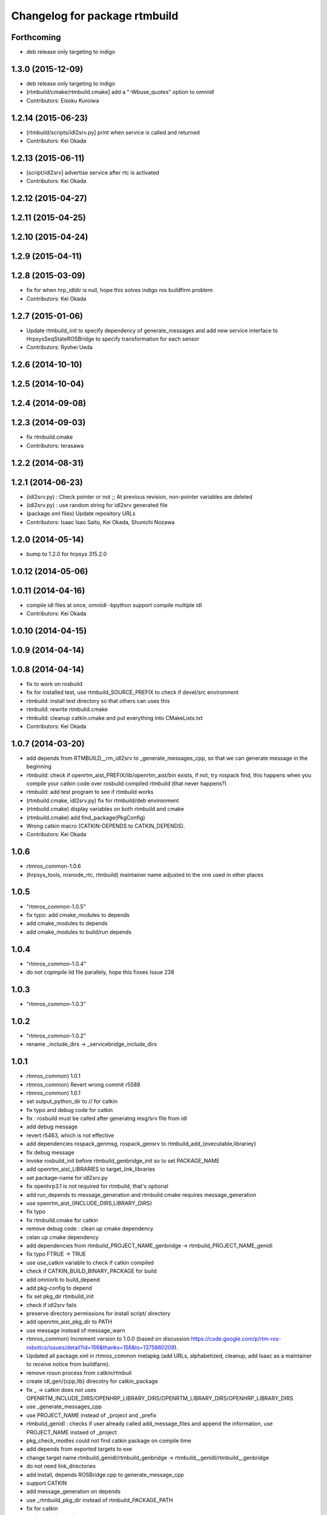 ^^^^^^^^^^^^^^^^^^^^^^^^^^^^^^
Changelog for package rtmbuild
^^^^^^^^^^^^^^^^^^^^^^^^^^^^^^

Forthcoming
-----------
* deb release only targeting to indigo

1.3.0 (2015-12-09)
------------------
* deb release only targeting to indigo

* [rtmbuild/cmake/rtmbuild.cmake] add a "-Wbuse_quotes" option to omniidl
* Contributors: Eisoku Kuroiwa

1.2.14 (2015-06-23)
-------------------
* [rtmbuild/scripts/idl2srv.py] print when service is called and returned
* Contributors: Kei Okada

1.2.13 (2015-06-11)
-------------------
* [script/idl2srv] advertise service after rtc is activated
* Contributors: Kei Okada

1.2.12 (2015-04-27)
-------------------

1.2.11 (2015-04-25)
-------------------

1.2.10 (2015-04-24)
-------------------

1.2.9 (2015-04-11)
------------------

1.2.8 (2015-03-09)
------------------
* fix for when hrp_idldir is null, hope this solves indigo ros buildfirm problem
* Contributors: Kei Okada

1.2.7 (2015-01-06)
------------------
* Update rtmbuild_init to specify dependency of generate_messages and
  add new service interface to HrpsysSeqStateROSBridge to specify transformation
  for each sensor
* Contributors: Ryohei Ueda

1.2.6 (2014-10-10)
------------------

1.2.5 (2014-10-04)
------------------

1.2.4 (2014-09-08)
------------------

1.2.3 (2014-09-03)
------------------
* fix rtmbuild.cmake
* Contributors: terasawa

1.2.2 (2014-08-31)
------------------

1.2.1 (2014-06-23)
------------------
* (idl2srv.py) : Check pointer or not ;; At previous revision, non-pointer variables are deleted
* (idl2srv.py) : use random string for idl2srv generated file
* (package.xml files) Update repository URLs
* Contributors: Isaac Isao Saito, Kei Okada, Shunichi Nozawa

1.2.0 (2014-05-14)
------------------

* bump to 1.2.0 for hrpsys 315.2.0

1.0.12 (2014-05-06)
-------------------

1.0.11 (2014-04-16)
-------------------
* compile idl files at once, omniidl -bpython support compile multiple idl
* Contributors: Kei Okada

1.0.10 (2014-04-15)
-------------------

1.0.9 (2014-04-14)
------------------

1.0.8 (2014-04-14)
------------------
* fix to work on rosbuild
* fix for installed test, use rtmbuild_SOURCE_PREFIX to check if devel/src environment
* rtmbuild: install test directory so that others can uses this
* rtmbuild: rewrite rtmbulid.cmake
* rtmbuild: cleanup catkin.cmake and put everything into CMakeLists.txt
* Contributors: Kei Okada

1.0.7 (2014-03-20)
------------------
* add depends from RTMBUILD__rm_idl2srv to _generate_messages_cpp, so that we can generate message in the beginning
* rtmbuild: check if openrtm_aist_PREFIX/lib/openrtm_aist/bin exists, if not, try rospack find, this happens when you compile your catkin code over rosbuild compiled rtmbuild (that never happens?)
* rtmbuild: add test program to see if rtmbuild works
* (rtmbuild.cmake, idl2srv.py) fix for rtmbuild/deb environment
* (rtmbuild.cmake) display variables on both rtmbuild and cmake
* (rtmbuild.cmake) add find_package(PkgConfig)
* Wrong catkin macro (CATKIN-DEPENDS to CATKIN_DEPENDS).
* Contributors: Kei Okada

1.0.6
-----
* rtmros_common-1.0.6
* (hrpsys_tools, rosnode_rtc, rtmbuild) maintainer name adjusted to the one used in other places

1.0.5
-----
* "rtmros_common-1.0.5"
* fix typo: add cmake_modules to depends
* add cmake_modules to depends
* add cmake_modules to build/run depends

1.0.4
-----
* "rtmros_common-1.0.4"
* do not copmpile ild file parallely, hope this fixxes Issue 238

1.0.3
-----
* "rtmros_common-1.0.3"

1.0.2
-----
* "rtmros_common-1.0.2"
* rename _include_dirs -> _servicebridge_include_dirs

1.0.1
-----
* rtmros_common) 1.0.1
* rtmros_common) Revert wrong commit r5588
* rtmros_common) 1.0.1
* set output_python_dir to // for catkin
* fix typo and debug code for catkin
* fix : rosbuild must be called after generatng msg/srv file from idl
* add debug message
* revert r5463, which is not effective
* add dependencies rospack_genmsg, rospack_gensrv to rtmbuild_add_{executable,librariey}
* fix debug message
* invoke rosbuild_init before rtmbuild_genbridge_init so to set PACKAGE_NAME
* add openrtm_aist_LIBRARIES to target_link_libraries
* set package-name for idl2srv.py
* fix openhrp3.1 is not required for rtmbuild, that's optional
* add run_depends to message_generation and rtmbuild.cmake requires message_generation
* use openrtm_aist_{INCLUDE_DIRS,LIBRARY_DIRS}
* fix typo
* fix rtmbuild.cmake for catkin
* remove debug code : clean up cmake dependency
* celan up cmake dependency
* add dependencies from rtmbulid_PROJECT_NAME_genbridge -> rtmbuild_PROJECT_NAME_genidl
* fix typo FTRUE -> TRUE
* use use_catkin variable to check if catkin compiled
* check if CATKIN_BUILD_BINARY_PACKAGE for build
* add omniorb to build_depend
* add pkg-config to depend
* fix set pkg_dir rtmbuild_init
* check if idl2srv fails
* preserve directory permissions for install script/ directory
* add openrtm_aist_pkg_dir to PATH
* use message instead of message_warn
* rtmros_common) Increment version to 1.0.0 (based on discussion https://code.google.com/p/rtm-ros-robotics/issues/detail?id=156&thanks=156&ts=1375860209).
* Updated all package.xml in rtmros_common metapkg (add URLs, alphabetized, cleanup, add Isaac as a maintainer to receive notice from buildfarm).
* remove rosun process from catkin/rtmbuil
* create idl_gen/{cpp,lib} direcotry for catkin_package
* fix _ ->  catkin does not uses OPENRTM_INCLUDE_DIRS/OPENHRP_LIBRARY_DIRS/OPENRTM_LIBRARY_DIRS/OPENHRP_LIBRARY_DIRS
* use _generate_messages_cpp
* use PROJECT_NAME instead of _project and _prefix
* rtmbulid_genidl : checks if user already called add_message_files and append the information, use PROJECT_NAME instaed of _project
* pkg_check_modles could not find catkin package on compile time
* add depends from exported targets to exe
* change target name rtmbuild_genidl/rtmbuild_genbridge -> rtmbuild__genidl/rtmbuild__genbridge
* do not need link_directories
* add install, depends ROSBridge.cpp to generate_message_cpp
* support CATKIN
* add message_generation on depends
* use _rtmbuild_pkg_dir instead of rtmbuild_PACKAGE_PATH
* fix for catkin
* update catkin.cmake
* add omniorb, blas, lapack to run_depend
* use USE_ROSBUILD
* _rosbuild->message, remove rosrun
* move servicebridge.cmake idl2srv.py from openrtm_ros_bridge to rtmbuild
* remove debug message
* change INCLUDE_DIRS from {prefix}/idl_gen/cpp/{prefix}/idl to {prefix}/idl_gen/cpp, so need to include <prefix/idl/hoge.h> instead of <hoge.h>, Issue 137
* openhrp3.1.pc requires blas and lapack Issue 145
* fix openrtm -> openrtm_aist, due to split openrtm to openrtm_aist, openrtm_aist_python, opnertm_tools, rtshell, rtctree, rtsprofile, Issue 137
* catkinize package : add catkin.cmake and package.xml
* rtm-skelwrapper does not overwrite existing files that breaks makefile dependency, so remove generated file before rtm-skelwrapper. add depends on stub.h and skel.h
* fix for catkin packages Fixes Issue 78
* update manifest for fuerte
* add current PKG_CONFIG_PATH
* add sample shell scripts, cmake functions moved
* add ROSBUILD_GENERATED_{MSG/SRV}_FILES in rtmbuild_genbridge
* moved idl2srv.py to openrtm_ros_bridge package
* do not rm idl file
* removing generated file in idl2srv.py causes deleting necessary files, when the file is shared by another idl files. so do not remove the file in idl2srv.py, remove the generated file from rtmbuild.cmake. also we generate files under /tmp/idl2srv/<project> since different project may share same idl file
* put generated code under src -> src_gen
* do not remove tmpdir for parallel make
* check for duplicate output rule that causes error
* update to support rtmbuild_genbridge, see fmk_ros_bridge and hrpsys for best practice
* fixed the code to get rtc default idl directory
* try to add a library path, copied from omniild main program
* add try-catch block for _omniidl.compile newer version
* added dataport_ros_bridge package, which convert ROS/topic -> RTM/dataport
* added rtm-ros data port converter module, rtmros-data-bridge.py
* use rtm-config --cflags to get openrtm include path
* use rtm-config --cflags to get -I flags for genidl
* comment out adding /opt/grx to PKG_CONFIG_PATH
* use /opt/grx/lib's pkgconfig if exist
* add libomniorb4-dev and rosdep from rtmbuild
* changed to not generate unused msgs in Operations
* added StringMultiArray, ignore attributes in interface
* add namespace of msg/srv
* change to use omniidl_be.cxx.types.basic_map for c++ builtin types
* add type conversion code for 32/64bit environment
* add multiarray type for multi-dimensional sequence/array
* parameterize interface name of service, (port_name), and small fixes
* use static_cast to convert int <=> enum, in idl2srv.py
* update idl2srv.py to convert array type in idl / boost::array in ROS
* fix idl2srv.py to convert struct with seq/struct member
* move idl2srv.py under scripts directory, according to http://www.ros.org/wiki/Packages#Common_Files_and_Directories
* update idl2srv to output convert functions only needed in the srvs
* update idl2srv.py but not implemented yet
* fix enum type mapping in 32bit OS
* add idl2srv.py in rtmbuild, and add cmake macros for use it
* fix dependency
* fix to use rtm-config under openrtm directory
* use use compiled openrtm-c++ and openrtm-python
* add python idl compile script
* use ${${_idl}_depends} to depends .hh on other .hh, we want to look for automatic generation
* add OPENHRP_PRIVATE_LIBRARIES for compiling idl files in openhrp3 package
* add -I to idl_gen/cpp and idl_gen/cpp/{package}/idl, add rtmbuild_add_library
* add openinvent/ from http://www.openrtp.jp/INVENT/
* add current directory to idl_dirs, inlcude_dirs and library_dirs
* remove REQUIRED for openhrp3.1
* rtmbuild_add_executable automatically add all stub and skel libraries
* clean up
* add rtmbuild
* Contributors: Isao Isaac Saito, Kei Okada, gm130s@gmail.com, kei.okada, kei.okada@gmail.com, manabu1118, manabu1118@gmail.com, notheworld@gmail.com
